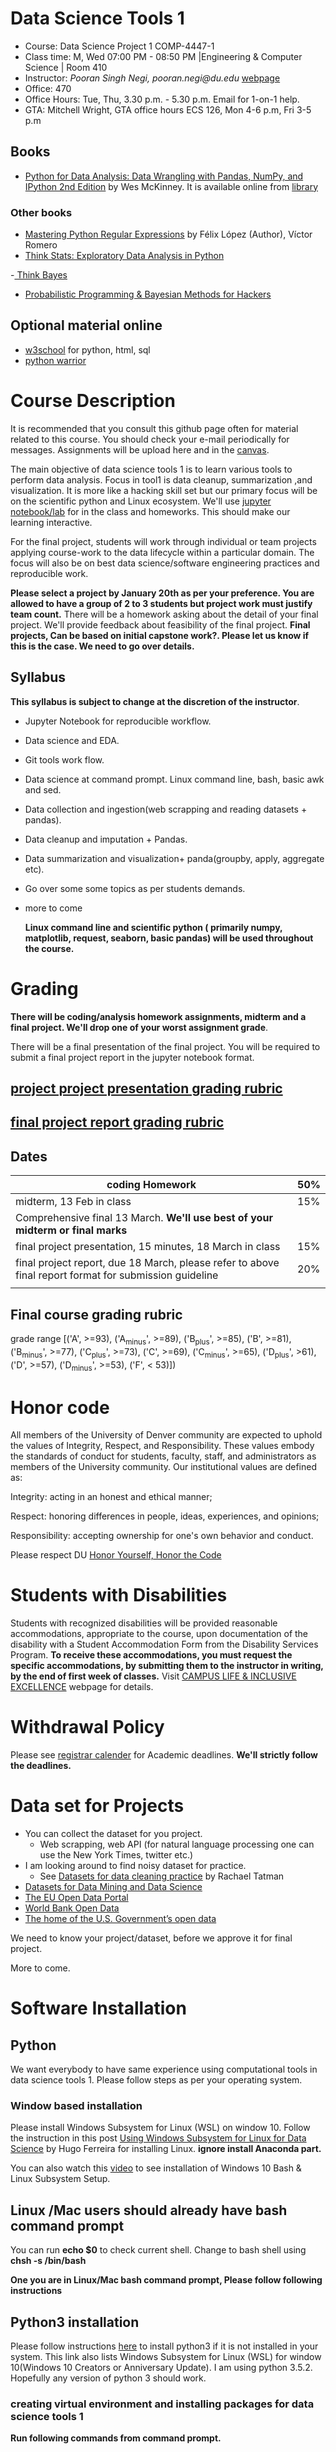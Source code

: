 * Data Science Tools 1
  - Course: Data Science Project 1 COMP-4447-1
  - Class time: M, Wed  07:00 PM -  08:50 PM  |Engineering & Computer Science | Room 410
  - Instructor: /Pooran Singh Negi, pooran.negi@du.edu/ [[https://sites.google.com/site/poorannegi/][webpage]]
  - Office: 470
  - Office Hours: Tue, Thu,  3.30 p.m. - 5.30 p.m. Email for 1-on-1 help.
  - GTA: Mitchell Wright, GTA office hours ECS 126, Mon 4-6 p.m, Fri 3-5 p.m
   
** Books 
   - [[https://www.amazon.com/Python-Data-Analysis-Wrangling-IPython/dp/1491957662/ref=sr_1_2?s=books&ie=UTF8&qid=1522206082&sr=1-2&keywords=pandas][Python for Data Analysis: Data Wrangling with Pandas, NumPy, and IPython 2nd Edition]]  by Wes McKinney. It is available online from [[https://library.du.edu/][library]]

*** Other books     
   - [[https://du-primo.hosted.exlibrisgroup.com/primo-explore/fulldisplay?docid=01UODE_ALMA51971778520002766&context=L&vid=01UODE_MAIN&lang=en_US&search_scope=everything_scope&adaptor=Local%2520Search%2520Engine&tab=default_tab&query=any,contains,Mastering%2520Python%2520Regular%2520Expressions%2520&sortby=rank&mode=Basic][Mastering Python Regular Expressions]] by  Félix López  (Author), Víctor Romero 
   - [[http://greenteapress.com/thinkstats2/html/index.html][Think Stats: Exploratory Data Analysis in Python]]
   -[[http://greenteapress.com/wp/think-bayes/][ Think Bayes]]  
   - [[http://camdavidsonpilon.github.io/Probabilistic-Programming-and-Bayesian-Methods-for-Hackers/][Probabilistic Programming & Bayesian Methods for Hackers]]
** Optional material online
  -  [[https://www.w3schools.com/][w3school]] for python, html, sql
  -  [[https://pypi.org/project/pythonwarrior/][python warrior]]
* Course Description
It is recommended that you consult this github page often for material related to this course. You should check your e-mail periodically for messages.
Assignments will be upload here and in the [[https://canvas.du.edu/login/ldap][canvas]].

The main objective of data science tools 1 is to learn various tools to perform data analysis. Focus in tool1 is data cleanup, summarization ,and visualization.
It is more like a hacking skill set but our primary focus will be on the scientific python  and Linux ecosystem. We'll use [[http://jupyter.org/][jupyter notebook/lab]] for in the class and homeworks. This should make our learning interactive.

For the final project, students will work through  individual or team projects applying course-work
to the  data lifecycle within a particular domain. The focus will also be
on best data science/software engineering practices and reproducible work.

*Please select  a project by January 20th  as per your preference. You are allowed to have a group of 2 to 3 students but project work must justify team count.* There will be a homework asking about the detail of your final project. We'll provide feedback about feasibility of the final project.
*Final projects, Can be based on initial capstone work?. Please let us know if this is the case. We need to go over details.*

** Syllabus
*This syllabus is subject to change at the discretion of the instructor*.
- Jupyter Notebook for reproducible workflow.
- Data science and EDA.
- Git tools work flow.
- Data science at command prompt. Linux command line, bash,  basic awk and sed.
- Data collection and ingestion(web scrapping and reading datasets + pandas).
- Data cleanup and imputation + Pandas.
- Data summarization and visualization+ panda(groupby, apply, aggregate etc).
- Go over some some topics as per students demands.
- more to come

 *Linux command line and scientific python ( primarily numpy, matplotlib, request, seaborn, basic pandas) will be used throughout the course.*

* Grading
*There will be  coding/analysis homework assignments, midterm and a final project. We'll drop one of your worst assignment grade*.

There will be a final presentation of the final project.
You will be required to  submit a final project report in the jupyter notebook format.

** [[./project_presentation.org][project project presentation grading  rubric]]
** [[./project_rubric.org][final project report grading rubric]]

** Dates

|--------------------------------------------------------------------------------------------------------+-----|
| coding Homework                                                                                        | 50% |
|--------------------------------------------------------------------------------------------------------+-----|
| midterm, 13 Feb in class                                                                               | 15% |
|--------------------------------------------------------------------------------------------------------+-----|
| Comprehensive final 13 March. **We'll use best of your midterm or final marks**                        |     |
|--------------------------------------------------------------------------------------------------------+-----|
| final project presentation, 15 minutes, 18 March in class                                              | 15% |
|--------------------------------------------------------------------------------------------------------+-----|
| final project report, due 18 March, please refer to above final report format for submission guideline | 20% |
|--------------------------------------------------------------------------------------------------------+-----|
|                                                                                                        |     |

** Final course grading rubric

grade range [('A', >=93), ('A_minus', >=89), ('B_plus', >=85), ('B', >=81), ('B_minus', >=77), ('C_plus', >=73), ('C', >=69), ('C_minus', >=65),
 ('D_plus', >61), ('D', >=57), ('D_minus', >=53),  ('F', < 53)])

 
* Honor code
All members of the University of Denver community are expected to uphold the values of Integrity, Respect, and Responsibility.
These values embody the standards of conduct for students, faculty, staff, and administrators as members of the University community. 
Our institutional values are defined as:

Integrity: acting in an honest and ethical manner;

Respect: honoring differences in people, ideas, experiences, and opinions;

Responsibility: accepting ownership for one's own behavior and conduct.

Please respect DU [[https://www.du.edu/studentlife/studentconduct/honorcode.html][Honor Yourself, Honor the Code]]

* Students with Disabilities
Students with recognized disabilities will be provided reasonable
accommodations, appropriate to the course, upon documentation of the disability with a Student
Accommodation Form from the Disability Services Program. *To receive these accommodations, you must request the specific accommodations, by submitting them to the instructor in writing,
by the end of first week of classes.* Visit [[https://www.du.edu/studentlife/disability/][CAMPUS LIFE & INCLUSIVE EXCELLENCE]] webpage for details.

* Withdrawal Policy
Please see [[https://www.du.edu/registrar/calendar/][registrar calender]] for Academic deadlines. *We'll strictly follow the deadlines.*

* Data set for Projects
  - You can collect the dataset for you project.
    + Web scrapping, web API (for natural language processing one can use the New York Times, twitter etc.)
  - I am looking around to find noisy dataset for practice.
    + See [[https://makingnoiseandhearingthings.com/2018/04/19/datasets-for-data-cleaning-practice/][Datasets for data cleaning practice]] by Rachael Tatman
  - [[https://www.kdnuggets.com/datasets/index.html][Datasets for Data Mining and Data Science]]
  - [[http://data.europa.eu/euodp/en/about][The EU Open Data Portal]]
  - [[https://data.worldbank.org/][World Bank Open Data]]
  - [[https://www.data.gov/][The home of the U.S. Government’s open data]]
 
 We need to know your project/dataset, before we approve it for final project. 

 More to come.
     
* Software Installation
** Python
We want everybody to have same experience using computational tools in data science tools 1. Please follow steps as
per your operating system.

*** Window based installation
Please install Windows Subsystem for Linux (WSL) on window 10. Follow the instruction in this post [[https://medium.com/hugo-ferreiras-blog/using-windows-subsystem-for-linux-for-data-science-9a8e68d7610c][Using Windows Subsystem for Linux for Data Science]]
by Hugo Ferreira for installing Linux. **ignore install Anaconda part.**

You can also watch this [[https://www.youtube.com/watch?v=Cvrqmq9A3tA][video]] to see installation of Windows 10 Bash & Linux Subsystem Setup.
** Linux /Mac users should already have bash command prompt
You can run *echo $0* to check current shell. Change to bash shell using  *chsh -s /bin/bash*

*One you are in Linux/Mac bash command prompt, Please follow following instructions*
** Python3 installation
Please follow instructions [[https://realpython.com/installing-python/][here]] to install python3 if it is not installed in your system. This link
also lists Windows Subsystem for Linux (WSL) for window 10(Windows 10 Creators or Anniversary Update).
I am using python 3.5.2. Hopefully any version of python 3 should work.

*** creating virtual environment and installing packages for data science tools 1
*Run following commands from  command prompt.*

- *apt-get install python3-venv*
- Using command line(*cd command*), go to the folder where you want to keep python file, notebooks related to this course.
- run **python3 -m venv /path/to/new/virtual/environment**
  + e.g. I ran *python3 -m venv dst1_env*
- To activate you environment run *source /path/to/new/virtual/environment/bin/activate*
  + e.g From this course directory I run, *source dst1_env/bin/activate*

- run *python3 -m pip install -- upgrade pip*. Note that there are 2 dash in upgrade option.
- run *wget https://raw.githubusercontent.com/psnegi/data_science_tools1/master/requirements.txt*
- run *pip install -r requirements.txt*
- run *jupyter notebook* or *jupyter lab*. 
- In the browser you should see your current files.
- Click on the notebook you want to run.

- click on *RISE* slideshow extension in notebook, if you want to see notebook as slideshow.

To deactivate  python virtual environment, run *deactivate*

*** Python learning resources
You can also go to my  [[https://github.com/psnegi/PythonForReproducibleResearch][python for reproducible research]]  github repository and start by running pythonBasic.ipynb notebook.
I will go over basic of python and jupyter notebook.

   - [[https://try.jupyter.org/][try python notebook online without installing anything]]
   - [[http://pythontutor.com/live.html#mode%3Dedit][Runs and visualizes your python code]]
   - [[https://docs.python.org/3/tutorial/index.html][The Python Tutorial]]  
*** data analysis tools in python
  - more to come

* Notebooks
** Jan 7
- [[https://mybinder.org/v2/gh/psnegi/data_science_tools1/master?filepath=notebooks/jupyter_notebook_lab_into.ipynb][Jupyter introduction]]
** Jan 9
- [[https://mybinder.org/v2/gh/psnegi/data_science_tools1/master?filepath=notebooks/datascience.ipynb][data science introduction]]
** Jan 14
- [[https://mybinder.org/v2/gh/psnegi/data_science_tools1/master?filepath=notebooks/git_tool_part1.ipynb][git tool introduction]] 
** Jan 16
  - [[./notebooks/git_tool_part2.ipynb][git tool part 2]]
** Jan 23
   - [[https://mybinder.org/v2/gh/psnegi/data_science_tools1/master?filepath=notebooks/Data_science_at_command_prompt.ipynb][Data science at command prompt]]
** Jan 28
   - [[https://mybinder.org/v2/gh/psnegi/data_science_tools1/master?filepath=notebooks/Data_science_at_command_prompt_awk_sed.ipynb][Data science at command prompt awk sed]]
   - [[https://mybinder.org/v2/gh/psnegi/data_science_tools1/master?filepath=notebooks/Bash_shell_scripts.ipynb][Bash shell scripts]]
** Jan 30
  - [[https://mybinder.org/v2/gh/psnegi/data_science_tools1/master?filepath=notebooks/numpy_basics.ipynb][ numpy basics]]

  - [[https://mybinder.org/v2/gh/psnegi/data_science_tools1/master?filepath=notebooks/web_api.ipynb][ REST API for data retrieval]]   
** Feb 4
  - [[https://mybinder.org/v2/gh/psnegi/data_science_tools1/master?filepath=notebooks/Web_Scrapping.ipynb][Web Scrapping]]
  - [[https://mybinder.org/v2/gh/psnegi/data_science_tools1/master?filepath=notebooks/Web_Scrapping_in_class.ipynb][Web Scrapping in class version]]
** Feb 6
   - [[https://mybinder.org/v2/gh/psnegi/data_science_tools1/master?filepath=notebooks/pandas_introduction.ipynb][pandas]]
** Feb 11
   - [[https://mybinder.org/v2/gh/psnegi/data_science_tools1/master?filepath=notebooks/pandas_data_loading_storage_cleanup.ipynb][data ingestion and cleanup]]
     + [[https://mybinder.org/v2/gh/psnegi/data_science_tools1/master?filepath=notebooks/pandas_data_loading_storage_cleanup_inclass.ipynb][ingestion in class]]
** 18 feb
   - [[https://mybinder.org/v2/gh/psnegi/data_science_tools1/master?filepath=notebooks/data_cleanup_string_etc.ipynb][cleanup string]]
     + [[https://mybinder.org/v2/gh/psnegi/data_science_tools1/master?filepath=notebooks/data_cleanup_string_etc_in_class.ipynb][cleanup in class version]]
   - [[https://mybinder.org/v2/gh/psnegi/data_science_tools1/master?filepath=notebooks/data_wrangling_join_combine_reshape.ipynb][wrangling reshape]]
     + [[https://mybinder.org/v2/gh/psnegi/data_science_tools1/master?filepath=notebooks/data_wrangling_join_combine_reshape_inclass.ipynb][wrangling inclass]]
** 20 feb
   - [[https://mybinder.org/v2/gh/psnegi/data_science_tools1/master?filepath=notebooks/nlp_20_feb_2019.ipynb][nlp]]
** 25 th Feb
   - [[https://mybinder.org/v2/gh/psnegi/data_science_tools1/master?filepath=notebooks/nlp_25_feb_cleaning.ipynb][more nlp cleaning]]
   - [[https://mybinder.org/v2/gh/psnegi/data_science_tools1/master?filepath=notebooks/nlp_25_feb_cleaning_in_class.ipynb][more nlp cleaning in class]]  
* Homeworks
*No late hw will be accepted*

|-------+------------------------------------------+-------------------------------+----------|
| HW no | desciption and link                      |                               | solution |
|       |                                          | Due date                      |          |
|-------+------------------------------------------+-------------------------------+----------|
|     1 | Complete questions in [[./hws/HW1.ipynb][this notebooks]]     | Monday 21 th Jan 11.59 p.m    | [[https://mybinder.org/v2/gh/psnegi/data_science_tools1/master?filepath=solutions/HW1_sol.ipynb][HW1 sol]]  |
|       |                                          |                               |          |
|-------+------------------------------------------+-------------------------------+----------|
|     2 | Complete questions in [[./hws/HW2.ipynb][this]]  notebook     | Friday 25 th Jan 11.59 p.m    | [[https://mybinder.org/v2/gh/psnegi/data_science_tools1/master?filepath=solutions/HW2_solutions.ipynb][HW2 sol]]  |
|       |                                          |                               |          |
|-------+------------------------------------------+-------------------------------+----------|
|     3 | Complete questions in [[./hws/HW3.ipynb][this]]    notebook   | Thursday 31 Jan 11.59 p.m     | [[https://mybinder.org/v2/gh/psnegi/data_science_tools1/master?filepath=solutions/HW3_solution.ipynb][HW3 sol]]  |
|       |                                          |                               |          |
|-------+------------------------------------------+-------------------------------+----------|
|     4 | Complete question in this [[./hws/calculate_basic_stats.sh][this bash file]] | Friday 8 th Feb 11.59 p.m     | [[./solutions/calculate_basic_stats_sol.sh][HW4 key]]  |
|       |                                          |                               |          |
|-------+------------------------------------------+-------------------------------+----------|
|     5 | Complete questions in [[./hws/hw5_twitter_api.ipynb][this]]  notebook     | Friday 15 Feb,  11.59 p.m     |          |
|-------+------------------------------------------+-------------------------------+----------|
|     6 | Complete questions in [[./hws/hw6_webscrapping.ipynb][this]] notebook      | Friday  23 Feb, 11.59 p.m     |          |
|-------+------------------------------------------+-------------------------------+----------|
|     7 | Complete question in [[./hws/hw7_movie_analysis_using_pandas.ipynb][this]]  notebook      | Friday  1 st March 11.59 p.m. |          |
|-------+------------------------------------------+-------------------------------+----------|
|       |                                          |                               |          |

* Midterm
  - [[./notebooks/data_science_tool1_midterms.ipynb][midterm]]
* Course Activity

| Date      | Reading/Coding Assignments         | class activity                                                                                                                                                              |
|-----------+------------------------------------+-----------------------------------------------------------------------------------------------------------------------------------------------------------------------------|
| 7 Jan     | Install jupyter environment        | Mitchell covered [[https://mybinder.org/v2/gh/psnegi/data_science_tools1/master?filepath=notebooks/jupyter_notebook_lab_into.ipynb][Jupyter introduction notebook]]                                                                                                                              |
|           |                                    | also helped with installation                                                                                                                                               |
|-----------+------------------------------------+-----------------------------------------------------------------------------------------------------------------------------------------------------------------------------|
|           |                                    |                                                                                                                                                                             |
|-----------+------------------------------------+-----------------------------------------------------------------------------------------------------------------------------------------------------------------------------|
|           | [[https://realpython.com/python-virtual-environments-a-primer/][Python Virtual Environments]]        | Covered [[https://mybinder.org/v2/gh/psnegi/data_science_tools1/master?filepath=notebooks/jupyter_notebook_lab_into.ipynb][jupyter]] introduction and [[https://mybinder.org/v2/gh/psnegi/data_science_tools1/master?filepath=notebooks/datascience.ipynb][data science]] notebook.                                                                                                                     |
| 9 Jan     | Resources [[http://try.github.io/][to learn git]]             | It may not be time consuming to wait for notebook to get started via binder every time.                                                                                     |
|           | We'll also go over [[https://mybinder.org/v2/gh/psnegi/data_science_tools1/master?filepath=notebooks/datascience.ipynb][data science ]]   | Go to the folder for this course in your computer and run *git clone https://github.com/psnegi/data_science_tools1.git*.                                                    |
|           |                                    | Run command *ls*. You should see data_science_tools1 folder. *Activate your virtual environment*.                                                                           |
|           |                                    | Navigate to course directory using *cd data_science_tools1*. change to the notebook directory using command *cd notebooks*.                                                 |
|           |                                    | Now run *jupyter notebook*. You should see all the notebooks in a browser window. Click on the notebook you want to run.                                                    |
|           |                                    |                                                                                                                                                                             |
|           |                                    | To run a cell in the notebook press *alt+enter or ctr+enter*.                                                                                                               |
|           |                                    | Note that whenever a new content is posted, you must run *git pull origin master* from data_science_tools1 directory to make sure you have the latest                       |
|           |                                    | content. Don't worry about above git commands. We'll start git in next class. Please start with git notebook.                                                               |
|           |                                    | [[https://www.youtube.com/watch?v=7jiPeIFXb6U][I don't like notebooks.- Joel Grus]]  video provide by Laura Atkinson                                                                                                         |
|-----------+------------------------------------+-----------------------------------------------------------------------------------------------------------------------------------------------------------------------------|
|           |                                    |                                                                                                                                                                             |
|-----------+------------------------------------+-----------------------------------------------------------------------------------------------------------------------------------------------------------------------------|
| 14 Jan    |                                    | Covered [[https://mybinder.org/v2/gh/psnegi/data_science_tools1/master?filepath=notebooks/git_tool_part1.ipynb][git]] for managing local project and git work flow in team.                                                                                                           |
|           |                                    | If you are using Mac, you may need to install Xcode Command Line Tools or [[https://git-scm.com/download][install]] git.                                                                                      |
|           |                                    | If you haven't setup window subsystem for Linux and want to use git in window see this [[https://www.youtube.com/watch?v=AX9NLxw86yc][How to Install GIT client on Windows]]                                                 |
|           |                                    | I use emacs but use any editor you like for coding python. [[https://atom.io/][ATOM]] is good choice.                                                                                             |
|-----------+------------------------------------+-----------------------------------------------------------------------------------------------------------------------------------------------------------------------------|
|-----------+------------------------------------+-----------------------------------------------------------------------------------------------------------------------------------------------------------------------------|
| 16 Jan    | Will work on [[https://mybinder.org/v2/gh/psnegi/data_science_tools1/master?filepath=notebooks/git_tool_part2.ipynb][git tool part 2]]       | Covered work flow in a team, when to push a branch to the remote(you don't have integration setup, other team members wants to                                              |
|           |                                    | look at the feature code for review etc.), merge conflict, tagging. Started with "forget to work on a feature branch".                                                      |
|           |                                    |                                                                                                                                                                             |
|-----------+------------------------------------+-----------------------------------------------------------------------------------------------------------------------------------------------------------------------------|
|           |                                    |                                                                                                                                                                             |
|-----------+------------------------------------+-----------------------------------------------------------------------------------------------------------------------------------------------------------------------------|
| 23 Jan    | [[https://mybinder.org/v2/gh/psnegi/data_science_tools1/master?filepath=notebooks/Data_science_at_command_prompt.ipynb][Data science at command prompt]]     | Finished how to move changes to feature branch. Not that when cleaning master branch using soft or mixed reset, master branch                                               |
|           |                                    | will still contain your changes. If you use hard reset changes will be lost in master. **HEAD detached** will contain the changes if required.                              |
|           |                                    | Finished Linux over view, basic commands, redirection and pipe.                                                                                                             |
|-----------+------------------------------------+-----------------------------------------------------------------------------------------------------------------------------------------------------------------------------|
|           |                                    |                                                                                                                                                                             |
|-----------+------------------------------------+-----------------------------------------------------------------------------------------------------------------------------------------------------------------------------|
| 28 Jan    | Practice  posted notebooks         | Finished regular expression. Using basic Linux commands and regular expression (*curl, grep, sort, uniq*) found top k words in a Gutenberg book.                            |
|           | See notebooks in notebooks section | Finished basic awk and sed.                                                                                                                                                 |
|-----------+------------------------------------+-----------------------------------------------------------------------------------------------------------------------------------------------------------------------------|
| 30 Jan    | See notebooks in notebooks section | Finished *positional parameters and command substitution* in bash scripting. Note that use *bc* command to do floating point arithmetics                                    |
|           |                                    | *numpy* library for scientific computation.                                                                                                                                 |
|           |                                    | In the jupyter notebook use ? or ?? to read about a function(like *np.array?*). Press shit tab to get tool tip for function arguments(like *np.ones(* and press shift+tab). |
|           |                                    | Started with REST API. */Please install chrome/* so that we have same options to click when inspecting https messages.                                                      |
|           |                                    |                                                                                                                                                                             |
|-----------+------------------------------------+-----------------------------------------------------------------------------------------------------------------------------------------------------------------------------|
|           | See 4 th feb notebooks             | Covered REST API. Will cover how to create REST API in tool2 using AWS api gateway and lambda function.                                                                     |
| 4 Feb     | [[https://mybinder.org/v2/gh/psnegi/data_science_tools1/master?filepath=notebooks/Web_Scrapping_in_class.ipynb][Web Scrapping in class version]]     | Finished scrapping Fry electronics website for telescopes.                                                                                                                  |
|-----------+------------------------------------+-----------------------------------------------------------------------------------------------------------------------------------------------------------------------------|
| 6 Feb     | Pandas basic see notebook section  |                                                                                                                                                                             |
|-----------+------------------------------------+-----------------------------------------------------------------------------------------------------------------------------------------------------------------------------|
| 11 Feb    | Data ingestion and cleaning        | Covered basic data ingestion API and cleanup functionality.  see pd.qcut Quantile-based discretization too.                                                                 |
|-----------+------------------------------------+-----------------------------------------------------------------------------------------------------------------------------------------------------------------------------|
| 13 Feb    |                                    | in class midterm                                                                                                                                                            |
|-----------+------------------------------------+-----------------------------------------------------------------------------------------------------------------------------------------------------------------------------|
| 18 Feb    |                                    | python re library and data wrangling                                                                                                                                        |
|-----------+------------------------------------+-----------------------------------------------------------------------------------------------------------------------------------------------------------------------------|
| 20 th Feb |                                    | Basic on NLP and normalization of text data                                                                                                                                 |
|-----------+------------------------------------+-----------------------------------------------------------------------------------------------------------------------------------------------------------------------------|
| 25 th Feb |                                    | Text clean up, contraction, using wornet for synonyms, antonyms, hypernyms, hyponyms and edit distance                                                                      |
|           |                                    | **There will be a comprehensive final in class exam. We'll use best your midterm or final marks(15\% weight).**                                                             |
|           |                                    |                                                                                                                                                                             |
